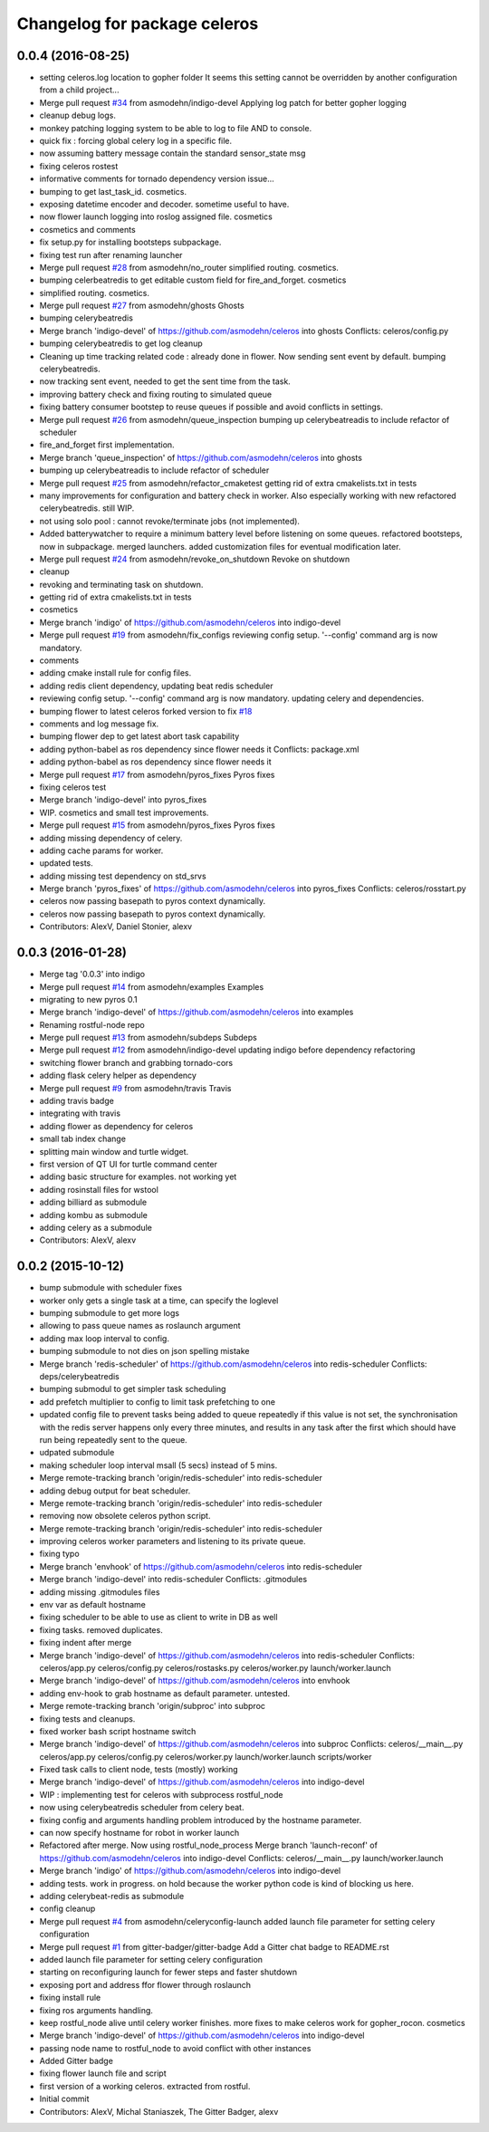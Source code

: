 ^^^^^^^^^^^^^^^^^^^^^^^^^^^^^
Changelog for package celeros
^^^^^^^^^^^^^^^^^^^^^^^^^^^^^

0.0.4 (2016-08-25)
------------------
* setting celeros.log location to gopher folder
  It seems this setting cannot be overridden by another configuration from a child project...
* Merge pull request `#34 <https://github.com/asmodehn/celeros/issues/34>`_ from asmodehn/indigo-devel
  Applying log patch for better gopher logging
* cleanup debug logs.
* monkey patching logging system to be able to log to file AND to console.
* quick fix : forcing global celery log in a specific file.
* now assuming battery message contain the standard sensor_state msg
* fixing celeros rostest
* informative comments for tornado dependency version issue...
* bumping to get last_task_id. cosmetics.
* exposing datetime encoder and decoder. sometime useful to have.
* now flower launch logging into roslog assigned file. cosmetics
* cosmetics and comments
* fix setup.py for installing bootsteps subpackage.
* fixing test run after renaming launcher
* Merge pull request `#28 <https://github.com/asmodehn/celeros/issues/28>`_ from asmodehn/no_router
  simplified routing. cosmetics.
* bumping celerbeatredis to get editable custom field for fire_and_forget.
  cosmetics
* simplified routing. cosmetics.
* Merge pull request `#27 <https://github.com/asmodehn/celeros/issues/27>`_ from asmodehn/ghosts
  Ghosts
* bumping celerybeatredis
* Merge branch 'indigo-devel' of https://github.com/asmodehn/celeros into ghosts
  Conflicts:
  celeros/config.py
* bumping celerybeatredis to get log cleanup
* Cleaning up time tracking related code : already done in flower.
  Now sending sent event by default.
  bumping celerybeatredis.
* now tracking sent event, needed to get the sent time from the task.
* improving battery check and fixing routing to simulated queue
* fixing battery consumer bootstep to reuse queues if possible and avoid conflicts in settings.
* Merge pull request `#26 <https://github.com/asmodehn/celeros/issues/26>`_ from asmodehn/queue_inspection
  bumping up celerybeatreadis to include refactor of scheduler
* fire_and_forget first implementation.
* Merge branch 'queue_inspection' of https://github.com/asmodehn/celeros into ghosts
* bumping up celerybeatreadis to include refactor of scheduler
* Merge pull request `#25 <https://github.com/asmodehn/celeros/issues/25>`_ from asmodehn/refactor_cmaketest
  getting rid of extra cmakelists.txt in tests
* many improvements for configuration and battery check in worker.
  Also especially working with new refactored celerybeatredis. still WIP.
* not using solo pool : cannot revoke/terminate jobs (not implemented).
* Added batterywatcher to require a minimum battery level before listening on some queues.
  refactored bootsteps, now in subpackage.
  merged launchers.
  added customization files for eventual modification later.
* Merge pull request `#24 <https://github.com/asmodehn/celeros/issues/24>`_ from asmodehn/revoke_on_shutdown
  Revoke on shutdown
* cleanup
* revoking and terminating task on shutdown.
* getting rid of extra cmakelists.txt in tests
* cosmetics
* Merge branch 'indigo' of https://github.com/asmodehn/celeros into indigo-devel
* Merge pull request `#19 <https://github.com/asmodehn/celeros/issues/19>`_ from asmodehn/fix_configs
  reviewing config setup. '--config' command arg is now mandatory.
* comments
* adding cmake install rule for config files.
* adding redis client dependency, updating beat redis scheduler
* reviewing config setup. '--config' command arg is now mandatory.
  updating celery and dependencies.
* bumping flower to latest celeros forked version to fix `#18 <https://github.com/asmodehn/celeros/issues/18>`_
* comments and log message fix.
* bumping flower dep to get latest abort task capability
* adding python-babel as ros dependency since flower needs it
  Conflicts:
  package.xml
* adding python-babel as ros dependency since flower needs it
* Merge pull request `#17 <https://github.com/asmodehn/celeros/issues/17>`_ from asmodehn/pyros_fixes
  Pyros fixes
* fixing celeros test
* Merge branch 'indigo-devel' into pyros_fixes
* WIP. cosmetics and small test improvements.
* Merge pull request `#15 <https://github.com/asmodehn/celeros/issues/15>`_ from asmodehn/pyros_fixes
  Pyros fixes
* adding missing dependency of celery.
* adding cache params for worker.
* updated tests.
* adding missing test dependency on std_srvs
* Merge branch 'pyros_fixes' of https://github.com/asmodehn/celeros into pyros_fixes
  Conflicts:
  celeros/rosstart.py
* celeros now passing basepath to pyros context dynamically.
* celeros now passing basepath to pyros context dynamically.
* Contributors: AlexV, Daniel Stonier, alexv

0.0.3 (2016-01-28)
------------------
* Merge tag '0.0.3' into indigo
* Merge pull request `#14 <https://github.com/asmodehn/celeros/issues/14>`_ from asmodehn/examples
  Examples
* migrating to new pyros 0.1
* Merge branch 'indigo-devel' of https://github.com/asmodehn/celeros into examples
* Renaming rostful-node repo
* Merge pull request `#13 <https://github.com/asmodehn/celeros/issues/13>`_ from asmodehn/subdeps
  Subdeps
* Merge pull request `#12 <https://github.com/asmodehn/celeros/issues/12>`_ from asmodehn/indigo-devel
  updating indigo before dependency refactoring
* switching flower branch and grabbing tornado-cors
* adding flask celery helper as dependency
* Merge pull request `#9 <https://github.com/asmodehn/celeros/issues/9>`_ from asmodehn/travis
  Travis
* adding travis badge
* integrating with travis
* adding flower as dependency for celeros
* small tab index change
* splitting main window and turtle widget.
* first version of QT UI for turtle command center
* adding basic structure for examples. not working yet
* adding rosinstall files for wstool
* adding billiard as submodule
* adding kombu as submodule
* adding celery as a submodule
* Contributors: AlexV, alexv

0.0.2 (2015-10-12)
------------------
* bump submodule with scheduler fixes
* worker only gets a single task at a time, can specify the loglevel
* bumping submodule to get more logs
* allowing to pass queue names as roslaunch argument
* adding max loop interval to config.
* bumping submodule to not dies on json spelling mistake
* Merge branch 'redis-scheduler' of https://github.com/asmodehn/celeros into redis-scheduler
  Conflicts:
  deps/celerybeatredis
* bumping submodul to get simpler task scheduling
* add prefetch multiplier to config to limit task prefetching to one
* updated config file to prevent tasks being added to queue repeatedly
  if this value is not set, the synchronisation with the redis server happens only
  every three minutes, and results in any task after the first which should have
  run being repeatedly sent to the queue.
* udpated submodule
* making scheduler loop interval msall (5 secs) instead of 5 mins.
* Merge remote-tracking branch 'origin/redis-scheduler' into redis-scheduler
* adding debug output for beat scheduler.
* Merge remote-tracking branch 'origin/redis-scheduler' into redis-scheduler
* removing now obsolete celeros python script.
* Merge remote-tracking branch 'origin/redis-scheduler' into redis-scheduler
* improving celeros worker parameters and listening to its private queue.
* fixing typo
* Merge branch 'envhook' of https://github.com/asmodehn/celeros into redis-scheduler
* Merge branch 'indigo-devel' into redis-scheduler
  Conflicts:
  .gitmodules
* adding missing .gitmodules files
* env var as default hostname
* fixing scheduler to be able to use as client to write in DB as well
* fixing tasks. removed duplicates.
* fixing indent after merge
* Merge branch 'indigo-devel' of https://github.com/asmodehn/celeros into redis-scheduler
  Conflicts:
  celeros/app.py
  celeros/config.py
  celeros/rostasks.py
  celeros/worker.py
  launch/worker.launch
* Merge branch 'indigo-devel' of https://github.com/asmodehn/celeros into envhook
* adding env-hook to grab hostname as default parameter. untested.
* Merge remote-tracking branch 'origin/subproc' into subproc
* fixing tests and cleanups.
* fixed worker bash script hostname switch
* Merge branch 'indigo-devel' of https://github.com/asmodehn/celeros into subproc
  Conflicts:
  celeros/__main_\_.py
  celeros/app.py
  celeros/config.py
  celeros/worker.py
  launch/worker.launch
  scripts/worker
* Fixed task calls to client node, tests (mostly) working
* Merge branch 'indigo-devel' of https://github.com/asmodehn/celeros into indigo-devel
* WIP : implementing test for celeros with subprocess rostful_node
* now using celerybeatredis scheduler from celery beat.
* fixing config and arguments handling problem introduced by the hostname parameter.
* can now specify hostname for robot in worker launch
* Refactored after merge. Now using rostful_node_process
  Merge branch 'launch-reconf' of https://github.com/asmodehn/celeros into indigo-devel
  Conflicts:
  celeros/__main_\_.py
  launch/worker.launch
* Merge branch 'indigo' of https://github.com/asmodehn/celeros into indigo-devel
* adding tests. work in progress. on hold because the worker python code is kind of blocking us here.
* adding celerybeat-redis as submodule
* config cleanup
* Merge pull request `#4 <https://github.com/asmodehn/celeros/issues/4>`_ from asmodehn/celeryconfig-launch
  added launch file parameter for setting celery configuration
* Merge pull request `#1 <https://github.com/asmodehn/celeros/issues/1>`_ from gitter-badger/gitter-badge
  Add a Gitter chat badge to README.rst
* added launch file parameter for setting celery configuration
* starting on reconfiguring launch for fewer steps and faster shutdown
* exposing port and address ffor flower through roslaunch
* fixing install rule
* fixing ros arguments handling.
* keep rostful_node alive until celery worker finishes.
  more fixes to make celeros work for gopher_rocon.
  cosmetics
* Merge branch 'indigo-devel' of https://github.com/asmodehn/celeros into indigo-devel
* passing node name to rostful_node to avoid conflict with other instances
* Added Gitter badge
* fixing flower launch file and script
* first version of a working celeros. extracted from rostful.
* Initial commit
* Contributors: AlexV, Michal Staniaszek, The Gitter Badger, alexv
